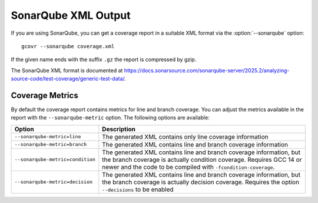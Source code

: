 .. program:: gcovr

.. _sonarqube_xml_output:

SonarQube XML Output
====================

If you are using SonarQube, you can get a coverage report
in a suitable XML format via the :option:`--sonarqube` option::

    gcovr --sonarqube coverage.xml

If the given name ends with the suffix ``.gz`` the report is compressed by gzip.

The SonarQube XML format is documented at
`<https://docs.sonarsource.com/sonarqube-server/2025.2/analyzing-source-code/test-coverage/generic-test-data/>`_.

Coverage Metrics
----------------

By default the coverage report contains metrics for line and branch coverage. You can adjust the metrics available in the report with the ``--sonarqube-metric`` option. The following options are available:

.. list-table::
   :header-rows: 1

   * - Option
     - Description

   * - ``--sonarqube-metric=line``
     - The generated XML contains only line coverage information

   * - ``--sonarqube-metric=branch``
     - The generated XML contains line and branch coverage information

   * - ``--sonarqube-metric=condition``
     - The generated XML contains line and branch coverage information, but the branch coverage is actually condition coverage. Requires GCC 14 or newer and the code to be compiled with ``-fcondition-coverage``.

   * - ``--sonarqube-metric=decision``
     - The generated XML contains line and branch coverage information, but the branch coverage is actually decision coverage. Requires the option ``--decisions`` to be enabled
